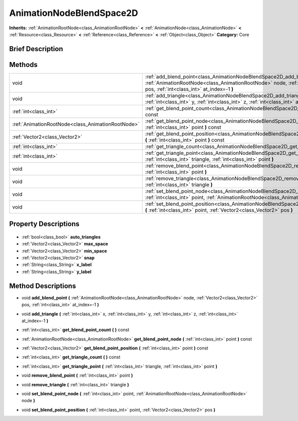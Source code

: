 .. Generated automatically by doc/tools/makerst.py in Godot's source tree.
.. DO NOT EDIT THIS FILE, but the AnimationNodeBlendSpace2D.xml source instead.
.. The source is found in doc/classes or modules/<name>/doc_classes.

.. _class_AnimationNodeBlendSpace2D:

AnimationNodeBlendSpace2D
=========================

**Inherits:** :ref:`AnimationRootNode<class_AnimationRootNode>` **<** :ref:`AnimationNode<class_AnimationNode>` **<** :ref:`Resource<class_Resource>` **<** :ref:`Reference<class_Reference>` **<** :ref:`Object<class_Object>`
**Category:** Core

Brief Description
-----------------



Methods
-------

+----------------------------------------------------+------------------------------------------------------------------------------------------------------------------------------------------------------------------------------------------------------------------+
| void                                               | :ref:`add_blend_point<class_AnimationNodeBlendSpace2D_add_blend_point>` **(** :ref:`AnimationRootNode<class_AnimationRootNode>` node, :ref:`Vector2<class_Vector2>` pos, :ref:`int<class_int>` at_index=-1 **)** |
+----------------------------------------------------+------------------------------------------------------------------------------------------------------------------------------------------------------------------------------------------------------------------+
| void                                               | :ref:`add_triangle<class_AnimationNodeBlendSpace2D_add_triangle>` **(** :ref:`int<class_int>` x, :ref:`int<class_int>` y, :ref:`int<class_int>` z, :ref:`int<class_int>` at_index=-1 **)**                       |
+----------------------------------------------------+------------------------------------------------------------------------------------------------------------------------------------------------------------------------------------------------------------------+
| :ref:`int<class_int>`                              | :ref:`get_blend_point_count<class_AnimationNodeBlendSpace2D_get_blend_point_count>` **(** **)** const                                                                                                            |
+----------------------------------------------------+------------------------------------------------------------------------------------------------------------------------------------------------------------------------------------------------------------------+
| :ref:`AnimationRootNode<class_AnimationRootNode>`  | :ref:`get_blend_point_node<class_AnimationNodeBlendSpace2D_get_blend_point_node>` **(** :ref:`int<class_int>` point **)** const                                                                                  |
+----------------------------------------------------+------------------------------------------------------------------------------------------------------------------------------------------------------------------------------------------------------------------+
| :ref:`Vector2<class_Vector2>`                      | :ref:`get_blend_point_position<class_AnimationNodeBlendSpace2D_get_blend_point_position>` **(** :ref:`int<class_int>` point **)** const                                                                          |
+----------------------------------------------------+------------------------------------------------------------------------------------------------------------------------------------------------------------------------------------------------------------------+
| :ref:`int<class_int>`                              | :ref:`get_triangle_count<class_AnimationNodeBlendSpace2D_get_triangle_count>` **(** **)** const                                                                                                                  |
+----------------------------------------------------+------------------------------------------------------------------------------------------------------------------------------------------------------------------------------------------------------------------+
| :ref:`int<class_int>`                              | :ref:`get_triangle_point<class_AnimationNodeBlendSpace2D_get_triangle_point>` **(** :ref:`int<class_int>` triangle, :ref:`int<class_int>` point **)**                                                            |
+----------------------------------------------------+------------------------------------------------------------------------------------------------------------------------------------------------------------------------------------------------------------------+
| void                                               | :ref:`remove_blend_point<class_AnimationNodeBlendSpace2D_remove_blend_point>` **(** :ref:`int<class_int>` point **)**                                                                                            |
+----------------------------------------------------+------------------------------------------------------------------------------------------------------------------------------------------------------------------------------------------------------------------+
| void                                               | :ref:`remove_triangle<class_AnimationNodeBlendSpace2D_remove_triangle>` **(** :ref:`int<class_int>` triangle **)**                                                                                               |
+----------------------------------------------------+------------------------------------------------------------------------------------------------------------------------------------------------------------------------------------------------------------------+
| void                                               | :ref:`set_blend_point_node<class_AnimationNodeBlendSpace2D_set_blend_point_node>` **(** :ref:`int<class_int>` point, :ref:`AnimationRootNode<class_AnimationRootNode>` node **)**                                |
+----------------------------------------------------+------------------------------------------------------------------------------------------------------------------------------------------------------------------------------------------------------------------+
| void                                               | :ref:`set_blend_point_position<class_AnimationNodeBlendSpace2D_set_blend_point_position>` **(** :ref:`int<class_int>` point, :ref:`Vector2<class_Vector2>` pos **)**                                             |
+----------------------------------------------------+------------------------------------------------------------------------------------------------------------------------------------------------------------------------------------------------------------------+

Property Descriptions
---------------------

  .. _class_AnimationNodeBlendSpace2D_auto_triangles:

- :ref:`bool<class_bool>` **auto_triangles**

  .. _class_AnimationNodeBlendSpace2D_max_space:

- :ref:`Vector2<class_Vector2>` **max_space**

  .. _class_AnimationNodeBlendSpace2D_min_space:

- :ref:`Vector2<class_Vector2>` **min_space**

  .. _class_AnimationNodeBlendSpace2D_snap:

- :ref:`Vector2<class_Vector2>` **snap**

  .. _class_AnimationNodeBlendSpace2D_x_label:

- :ref:`String<class_String>` **x_label**

  .. _class_AnimationNodeBlendSpace2D_y_label:

- :ref:`String<class_String>` **y_label**


Method Descriptions
-------------------

.. _class_AnimationNodeBlendSpace2D_add_blend_point:

- void **add_blend_point** **(** :ref:`AnimationRootNode<class_AnimationRootNode>` node, :ref:`Vector2<class_Vector2>` pos, :ref:`int<class_int>` at_index=-1 **)**

.. _class_AnimationNodeBlendSpace2D_add_triangle:

- void **add_triangle** **(** :ref:`int<class_int>` x, :ref:`int<class_int>` y, :ref:`int<class_int>` z, :ref:`int<class_int>` at_index=-1 **)**

.. _class_AnimationNodeBlendSpace2D_get_blend_point_count:

- :ref:`int<class_int>` **get_blend_point_count** **(** **)** const

.. _class_AnimationNodeBlendSpace2D_get_blend_point_node:

- :ref:`AnimationRootNode<class_AnimationRootNode>` **get_blend_point_node** **(** :ref:`int<class_int>` point **)** const

.. _class_AnimationNodeBlendSpace2D_get_blend_point_position:

- :ref:`Vector2<class_Vector2>` **get_blend_point_position** **(** :ref:`int<class_int>` point **)** const

.. _class_AnimationNodeBlendSpace2D_get_triangle_count:

- :ref:`int<class_int>` **get_triangle_count** **(** **)** const

.. _class_AnimationNodeBlendSpace2D_get_triangle_point:

- :ref:`int<class_int>` **get_triangle_point** **(** :ref:`int<class_int>` triangle, :ref:`int<class_int>` point **)**

.. _class_AnimationNodeBlendSpace2D_remove_blend_point:

- void **remove_blend_point** **(** :ref:`int<class_int>` point **)**

.. _class_AnimationNodeBlendSpace2D_remove_triangle:

- void **remove_triangle** **(** :ref:`int<class_int>` triangle **)**

.. _class_AnimationNodeBlendSpace2D_set_blend_point_node:

- void **set_blend_point_node** **(** :ref:`int<class_int>` point, :ref:`AnimationRootNode<class_AnimationRootNode>` node **)**

.. _class_AnimationNodeBlendSpace2D_set_blend_point_position:

- void **set_blend_point_position** **(** :ref:`int<class_int>` point, :ref:`Vector2<class_Vector2>` pos **)**


